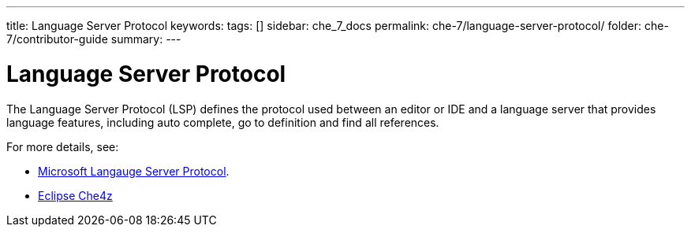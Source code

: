 ---
title: Language Server Protocol
keywords: 
tags: []
sidebar: che_7_docs
permalink: che-7/language-server-protocol/
folder: che-7/contributor-guide
summary: 
---

[id="language-server-protocol_{context}"]
= Language Server Protocol

The Language Server Protocol (LSP) defines the protocol used between an editor or IDE and a language server that provides language features, including auto complete, go to definition and find all references. 

For more details, see:

- link:https://microsoft.github.io/language-server-protocol/[Microsoft Langauge Server Protocol].
- link:https://www.eclipse.org/che/docs/che-7/eclipse-che4z/[Eclipse Che4z]